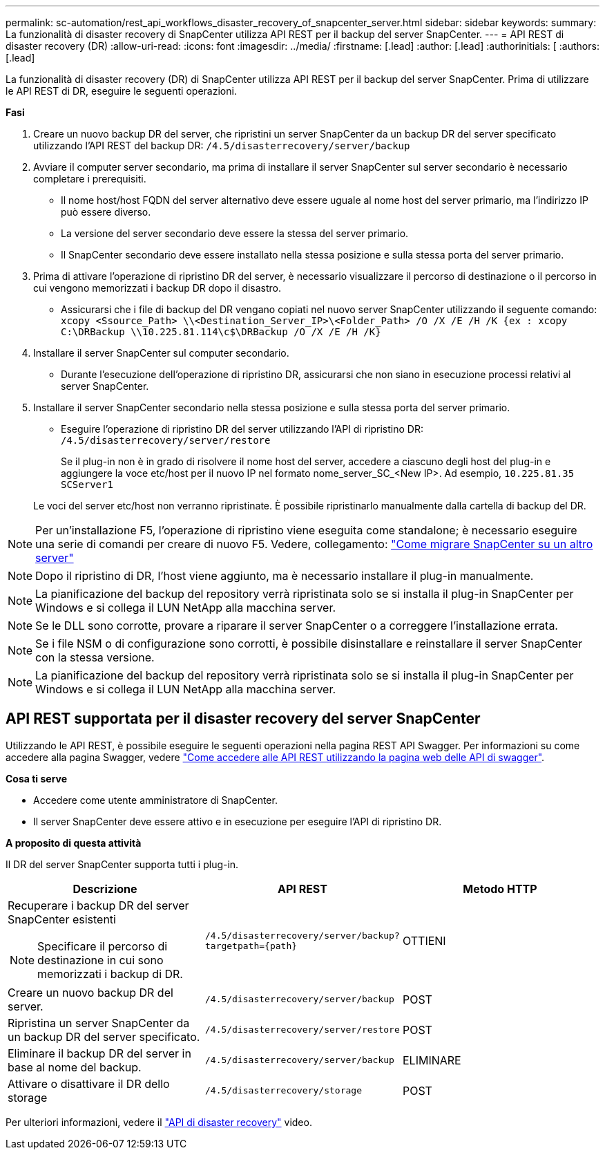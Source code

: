 ---
permalink: sc-automation/rest_api_workflows_disaster_recovery_of_snapcenter_server.html 
sidebar: sidebar 
keywords:  
summary: La funzionalità di disaster recovery di SnapCenter utilizza API REST per il backup del server SnapCenter. 
---
= API REST di disaster recovery (DR)
:allow-uri-read: 
:icons: font
:imagesdir: ../media/
:firstname: [.lead]
:author: [.lead]
:authorinitials: [
:authors: [.lead]


La funzionalità di disaster recovery (DR) di SnapCenter utilizza API REST per il backup del server SnapCenter. Prima di utilizzare le API REST di DR, eseguire le seguenti operazioni.

*Fasi*

. Creare un nuovo backup DR del server, che ripristini un server SnapCenter da un backup DR del server specificato utilizzando l'API REST del backup DR: `/4.5/disasterrecovery/server/backup`
. Avviare il computer server secondario, ma prima di installare il server SnapCenter sul server secondario è necessario completare i prerequisiti.
+
** Il nome host/host FQDN del server alternativo deve essere uguale al nome host del server primario, ma l'indirizzo IP può essere diverso.
** La versione del server secondario deve essere la stessa del server primario.
** Il SnapCenter secondario deve essere installato nella stessa posizione e sulla stessa porta del server primario.


. Prima di attivare l'operazione di ripristino DR del server, è necessario visualizzare il percorso di destinazione o il percorso in cui vengono memorizzati i backup DR dopo il disastro.
+
** Assicurarsi che i file di backup del DR vengano copiati nel nuovo server SnapCenter utilizzando il seguente comando:
`xcopy <Ssource_Path> \\<Destination_Server_IP>\<Folder_Path> /O /X /E /H /K {ex : xcopy C:\DRBackup \\10.225.81.114\c$\DRBackup /O /X /E /H /K}`


. Installare il server SnapCenter sul computer secondario.
+
** Durante l'esecuzione dell'operazione di ripristino DR, assicurarsi che non siano in esecuzione processi relativi al server SnapCenter.


. Installare il server SnapCenter secondario nella stessa posizione e sulla stessa porta del server primario.
+
** Eseguire l'operazione di ripristino DR del server utilizzando l'API di ripristino DR:  `/4.5/disasterrecovery/server/restore`
+
Se il plug-in non è in grado di risolvere il nome host del server, accedere a ciascuno degli host del plug-in e aggiungere la voce etc/host per il nuovo IP nel formato nome_server_SC_<New IP>.
Ad esempio, `10.225.81.35 SCServer1`

+
Le voci del server etc/host non verranno ripristinate. È possibile ripristinarlo manualmente dalla cartella di backup del DR.






NOTE: Per un'installazione F5, l'operazione di ripristino viene eseguita come standalone; è necessario eseguire una serie di comandi per creare di nuovo F5. Vedere, collegamento: https://kb.netapp.com/Advice_and_Troubleshooting/Data_Protection_and_Security/SnapCenter/How_to_Migrate_SnapCenter_migrate_to_another_Server["Come migrare SnapCenter su un altro server"^]


NOTE: Dopo il ripristino di DR, l'host viene aggiunto, ma è necessario installare il plug-in manualmente.


NOTE: La pianificazione del backup del repository verrà ripristinata solo se si installa il plug-in SnapCenter per Windows e si collega il LUN NetApp alla macchina server.


NOTE: Se le DLL sono corrotte, provare a riparare il server SnapCenter o a correggere l'installazione errata.


NOTE: Se i file NSM o di configurazione sono corrotti, è possibile disinstallare e reinstallare il server SnapCenter con la stessa versione.


NOTE: La pianificazione del backup del repository verrà ripristinata solo se si installa il plug-in SnapCenter per Windows e si collega il LUN NetApp alla macchina server.



== API REST supportata per il disaster recovery del server SnapCenter

Utilizzando le API REST, è possibile eseguire le seguenti operazioni nella pagina REST API Swagger. Per informazioni su come accedere alla pagina Swagger, vedere link:https://docs.netapp.com/us-en/snapcenter/sc-automation/task_how%20to_access_rest_apis_using_the_swagger_api_web_page.html["Come accedere alle API REST utilizzando la pagina web delle API di swagger"].

*Cosa ti serve*

* Accedere come utente amministratore di SnapCenter.
* Il server SnapCenter deve essere attivo e in esecuzione per eseguire l'API di ripristino DR.


*A proposito di questa attività*

Il DR del server SnapCenter supporta tutti i plug-in.

|===
| Descrizione | API REST | Metodo HTTP 


 a| 
Recuperare i backup DR del server SnapCenter esistenti


NOTE: Specificare il percorso di destinazione in cui sono memorizzati i backup di DR.
 a| 
`/4.5/disasterrecovery/server/backup?targetpath={path}`
 a| 
OTTIENI



 a| 
Creare un nuovo backup DR del server.
 a| 
`/4.5/disasterrecovery/server/backup`
 a| 
POST



 a| 
Ripristina un server SnapCenter da un backup DR del server specificato.
 a| 
`/4.5/disasterrecovery/server/restore`
 a| 
POST



 a| 
Eliminare il backup DR del server in base al nome del backup.
 a| 
``/4.5/disasterrecovery/server/backup``
 a| 
ELIMINARE



 a| 
Attivare o disattivare il DR dello storage
 a| 
`/4.5/disasterrecovery/storage`
 a| 
POST

|===
Per ulteriori informazioni, vedere il https://www.youtube.com/watch?v=_8NG-tTGy8k&list=PLdXI3bZJEw7nofM6lN44eOe4aOSoryckg["API di disaster recovery"^] video.
